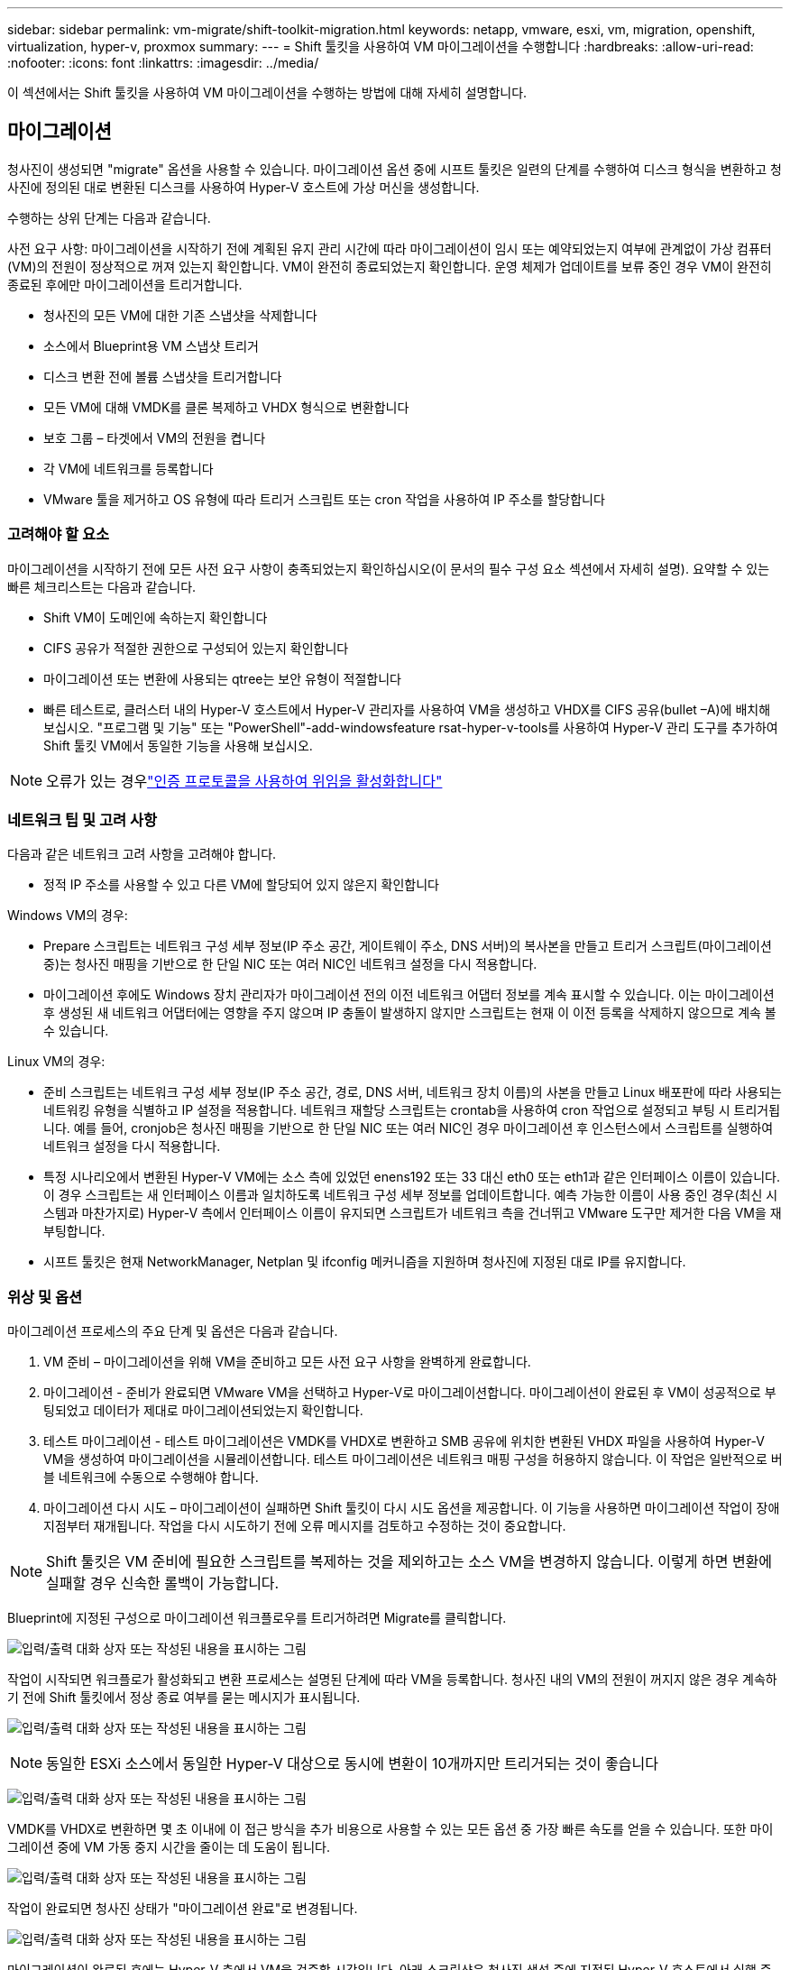 ---
sidebar: sidebar 
permalink: vm-migrate/shift-toolkit-migration.html 
keywords: netapp, vmware, esxi, vm, migration, openshift, virtualization, hyper-v, proxmox 
summary:  
---
= Shift 툴킷을 사용하여 VM 마이그레이션을 수행합니다
:hardbreaks:
:allow-uri-read: 
:nofooter: 
:icons: font
:linkattrs: 
:imagesdir: ../media/


[role="lead"]
이 섹션에서는 Shift 툴킷을 사용하여 VM 마이그레이션을 수행하는 방법에 대해 자세히 설명합니다.



== 마이그레이션

청사진이 생성되면 "migrate" 옵션을 사용할 수 있습니다. 마이그레이션 옵션 중에 시프트 툴킷은 일련의 단계를 수행하여 디스크 형식을 변환하고 청사진에 정의된 대로 변환된 디스크를 사용하여 Hyper-V 호스트에 가상 머신을 생성합니다.

수행하는 상위 단계는 다음과 같습니다.

사전 요구 사항: 마이그레이션을 시작하기 전에 계획된 유지 관리 시간에 따라 마이그레이션이 임시 또는 예약되었는지 여부에 관계없이 가상 컴퓨터(VM)의 전원이 정상적으로 꺼져 있는지 확인합니다. VM이 완전히 종료되었는지 확인합니다. 운영 체제가 업데이트를 보류 중인 경우 VM이 완전히 종료된 후에만 마이그레이션을 트리거합니다.

* 청사진의 모든 VM에 대한 기존 스냅샷을 삭제합니다
* 소스에서 Blueprint용 VM 스냅샷 트리거
* 디스크 변환 전에 볼륨 스냅샷을 트리거합니다
* 모든 VM에 대해 VMDK를 클론 복제하고 VHDX 형식으로 변환합니다
* 보호 그룹 – 타겟에서 VM의 전원을 켭니다
* 각 VM에 네트워크를 등록합니다
* VMware 툴을 제거하고 OS 유형에 따라 트리거 스크립트 또는 cron 작업을 사용하여 IP 주소를 할당합니다




=== 고려해야 할 요소

마이그레이션을 시작하기 전에 모든 사전 요구 사항이 충족되었는지 확인하십시오(이 문서의 필수 구성 요소 섹션에서 자세히 설명). 요약할 수 있는 빠른 체크리스트는 다음과 같습니다.

* Shift VM이 도메인에 속하는지 확인합니다
* CIFS 공유가 적절한 권한으로 구성되어 있는지 확인합니다
* 마이그레이션 또는 변환에 사용되는 qtree는 보안 유형이 적절합니다
* 빠른 테스트로, 클러스터 내의 Hyper-V 호스트에서 Hyper-V 관리자를 사용하여 VM을 생성하고 VHDX를 CIFS 공유(bullet –A)에 배치해 보십시오. "프로그램 및 기능" 또는 "PowerShell"-add-windowsfeature rsat-hyper-v-tools를 사용하여 Hyper-V 관리 도구를 추가하여 Shift 툴킷 VM에서 동일한 기능을 사용해 보십시오.



NOTE: 오류가 있는 경우link:https://learn.microsoft.com/en-us/windows-server/virtualization/hyper-v/manage/remotely-manage-hyper-v-hosts["인증 프로토콜을 사용하여 위임을 활성화합니다"]



=== 네트워크 팁 및 고려 사항

다음과 같은 네트워크 고려 사항을 고려해야 합니다.

* 정적 IP 주소를 사용할 수 있고 다른 VM에 할당되어 있지 않은지 확인합니다


Windows VM의 경우:

* Prepare 스크립트는 네트워크 구성 세부 정보(IP 주소 공간, 게이트웨이 주소, DNS 서버)의 복사본을 만들고 트리거 스크립트(마이그레이션 중)는 청사진 매핑을 기반으로 한 단일 NIC 또는 여러 NIC인 네트워크 설정을 다시 적용합니다.
* 마이그레이션 후에도 Windows 장치 관리자가 마이그레이션 전의 이전 네트워크 어댑터 정보를 계속 표시할 수 있습니다. 이는 마이그레이션 후 생성된 새 네트워크 어댑터에는 영향을 주지 않으며 IP 충돌이 발생하지 않지만 스크립트는 현재 이 이전 등록을 삭제하지 않으므로 계속 볼 수 있습니다.


Linux VM의 경우:

* 준비 스크립트는 네트워크 구성 세부 정보(IP 주소 공간, 경로, DNS 서버, 네트워크 장치 이름)의 사본을 만들고 Linux 배포판에 따라 사용되는 네트워킹 유형을 식별하고 IP 설정을 적용합니다. 네트워크 재할당 스크립트는 crontab을 사용하여 cron 작업으로 설정되고 부팅 시 트리거됩니다. 예를 들어, cronjob은 청사진 매핑을 기반으로 한 단일 NIC 또는 여러 NIC인 경우 마이그레이션 후 인스턴스에서 스크립트를 실행하여 네트워크 설정을 다시 적용합니다.
* 특정 시나리오에서 변환된 Hyper-V VM에는 소스 측에 있었던 enens192 또는 33 대신 eth0 또는 eth1과 같은 인터페이스 이름이 있습니다. 이 경우 스크립트는 새 인터페이스 이름과 일치하도록 네트워크 구성 세부 정보를 업데이트합니다. 예측 가능한 이름이 사용 중인 경우(최신 시스템과 마찬가지로) Hyper-V 측에서 인터페이스 이름이 유지되면 스크립트가 네트워크 측을 건너뛰고 VMware 도구만 제거한 다음 VM을 재부팅합니다.
* 시프트 툴킷은 현재 NetworkManager, Netplan 및 ifconfig 메커니즘을 지원하며 청사진에 지정된 대로 IP를 유지합니다.




=== 위상 및 옵션

마이그레이션 프로세스의 주요 단계 및 옵션은 다음과 같습니다.

. VM 준비 – 마이그레이션을 위해 VM을 준비하고 모든 사전 요구 사항을 완벽하게 완료합니다.
. 마이그레이션 - 준비가 완료되면 VMware VM을 선택하고 Hyper-V로 마이그레이션합니다. 마이그레이션이 완료된 후 VM이 성공적으로 부팅되었고 데이터가 제대로 마이그레이션되었는지 확인합니다.
. 테스트 마이그레이션 - 테스트 마이그레이션은 VMDK를 VHDX로 변환하고 SMB 공유에 위치한 변환된 VHDX 파일을 사용하여 Hyper-V VM을 생성하여 마이그레이션을 시뮬레이션합니다. 테스트 마이그레이션은 네트워크 매핑 구성을 허용하지 않습니다. 이 작업은 일반적으로 버블 네트워크에 수동으로 수행해야 합니다.
. 마이그레이션 다시 시도 – 마이그레이션이 실패하면 Shift 툴킷이 다시 시도 옵션을 제공합니다. 이 기능을 사용하면 마이그레이션 작업이 장애 지점부터 재개됩니다. 작업을 다시 시도하기 전에 오류 메시지를 검토하고 수정하는 것이 중요합니다.



NOTE: Shift 툴킷은 VM 준비에 필요한 스크립트를 복제하는 것을 제외하고는 소스 VM을 변경하지 않습니다. 이렇게 하면 변환에 실패할 경우 신속한 롤백이 가능합니다.

Blueprint에 지정된 구성으로 마이그레이션 워크플로우를 트리거하려면 Migrate를 클릭합니다.

image:shift-toolkit-image50.png["입력/출력 대화 상자 또는 작성된 내용을 표시하는 그림"]

작업이 시작되면 워크플로가 활성화되고 변환 프로세스는 설명된 단계에 따라 VM을 등록합니다. 청사진 내의 VM의 전원이 꺼지지 않은 경우 계속하기 전에 Shift 툴킷에서 정상 종료 여부를 묻는 메시지가 표시됩니다.

image:shift-toolkit-image51.png["입력/출력 대화 상자 또는 작성된 내용을 표시하는 그림"]


NOTE: 동일한 ESXi 소스에서 동일한 Hyper-V 대상으로 동시에 변환이 10개까지만 트리거되는 것이 좋습니다

image:shift-toolkit-image52.png["입력/출력 대화 상자 또는 작성된 내용을 표시하는 그림"]

VMDK를 VHDX로 변환하면 몇 초 이내에 이 접근 방식을 추가 비용으로 사용할 수 있는 모든 옵션 중 가장 빠른 속도를 얻을 수 있습니다. 또한 마이그레이션 중에 VM 가동 중지 시간을 줄이는 데 도움이 됩니다.

image:shift-toolkit-image53.png["입력/출력 대화 상자 또는 작성된 내용을 표시하는 그림"]

작업이 완료되면 청사진 상태가 "마이그레이션 완료"로 변경됩니다.

image:shift-toolkit-image54.png["입력/출력 대화 상자 또는 작성된 내용을 표시하는 그림"]

마이그레이션이 완료된 후에는 Hyper-V 측에서 VM을 검증할 시간입니다. 아래 스크린샷은 청사진 생성 중에 지정된 Hyper-V 호스트에서 실행 중인 VM을 보여 줍니다.

image:shift-toolkit-image55.png["입력/출력 대화 상자 또는 작성된 내용을 표시하는 그림"]


NOTE: Shift 툴킷은 부팅 시 실행되는 cron 작업을 사용합니다. Hyper-V 호스트에서 VM을 구입한 후에는 Linux 기반 VM에 대해 ssh 연결이나 이와 동등한 연결이 생성되지 않습니다.

image:shift-toolkit-image56.png["입력/출력 대화 상자 또는 작성된 내용을 표시하는 그림"]


NOTE: Windows VM의 경우 Shift 툴킷은 PowerShell을 직접 사용하여 이러한 Windows 기반 게스트 VM에 연결합니다. PowerShell Direct를 사용하면 네트워크 구성 또는 원격 관리 설정에 관계없이 Windows 기반 게스트 VM에 연결할 수 있습니다.


NOTE: 변환 후 OS 디스크를 제외한 Windows OS의 모든 VM 디스크는 오프라인 상태가 됩니다. 이는 VMware VM에서 NewDiskPolicy 매개 변수가 기본적으로 오프라인 상태로 설정되기 때문입니다. 이 문제는 기본 Microsoft Windows SAN 정책으로 인해 발생합니다. 이 정책은 여러 서버에서 액세스하는 경우 Windows Server 부팅 시 LUN이 활성화되지 않도록 설계되었습니다. 이는 잠재적인 데이터 손상 문제를 방지하기 위해 수행됩니다. 이 작업은 PowerShell 명령 Set-StorageSetting-NewDiskPolicy OnlineAll을 실행하여 처리할 수 있습니다


NOTE: 여러 볼륨을 활용하여 VM을 스테이징합니다. 즉, VM을 필요에 따라 다른 볼륨으로 서비스해야 합니다. 리소스 그룹에 대규모 VMDK가 포함된 VM이 포함된 경우 변환을 위해 다른 볼륨에 배포합니다. 이 접근 방식은 클론 분할이 백그라운드에서 수행되는 동안 별도의 볼륨에 대한 클론 생성 작업을 병렬로 실행하여 스냅샷 사용 오류를 방지하는 데 도움이 됩니다.
